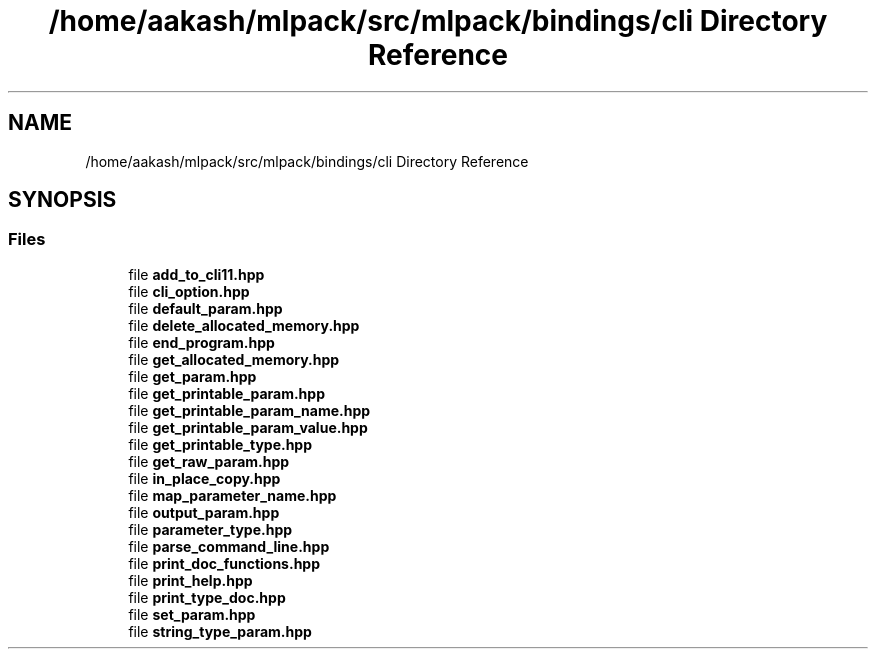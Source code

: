 .TH "/home/aakash/mlpack/src/mlpack/bindings/cli Directory Reference" 3 "Sun Jun 20 2021" "Version 3.4.2" "mlpack" \" -*- nroff -*-
.ad l
.nh
.SH NAME
/home/aakash/mlpack/src/mlpack/bindings/cli Directory Reference
.SH SYNOPSIS
.br
.PP
.SS "Files"

.in +1c
.ti -1c
.RI "file \fBadd_to_cli11\&.hpp\fP"
.br
.ti -1c
.RI "file \fBcli_option\&.hpp\fP"
.br
.ti -1c
.RI "file \fBdefault_param\&.hpp\fP"
.br
.ti -1c
.RI "file \fBdelete_allocated_memory\&.hpp\fP"
.br
.ti -1c
.RI "file \fBend_program\&.hpp\fP"
.br
.ti -1c
.RI "file \fBget_allocated_memory\&.hpp\fP"
.br
.ti -1c
.RI "file \fBget_param\&.hpp\fP"
.br
.ti -1c
.RI "file \fBget_printable_param\&.hpp\fP"
.br
.ti -1c
.RI "file \fBget_printable_param_name\&.hpp\fP"
.br
.ti -1c
.RI "file \fBget_printable_param_value\&.hpp\fP"
.br
.ti -1c
.RI "file \fBget_printable_type\&.hpp\fP"
.br
.ti -1c
.RI "file \fBget_raw_param\&.hpp\fP"
.br
.ti -1c
.RI "file \fBin_place_copy\&.hpp\fP"
.br
.ti -1c
.RI "file \fBmap_parameter_name\&.hpp\fP"
.br
.ti -1c
.RI "file \fBoutput_param\&.hpp\fP"
.br
.ti -1c
.RI "file \fBparameter_type\&.hpp\fP"
.br
.ti -1c
.RI "file \fBparse_command_line\&.hpp\fP"
.br
.ti -1c
.RI "file \fBprint_doc_functions\&.hpp\fP"
.br
.ti -1c
.RI "file \fBprint_help\&.hpp\fP"
.br
.ti -1c
.RI "file \fBprint_type_doc\&.hpp\fP"
.br
.ti -1c
.RI "file \fBset_param\&.hpp\fP"
.br
.ti -1c
.RI "file \fBstring_type_param\&.hpp\fP"
.br
.in -1c
